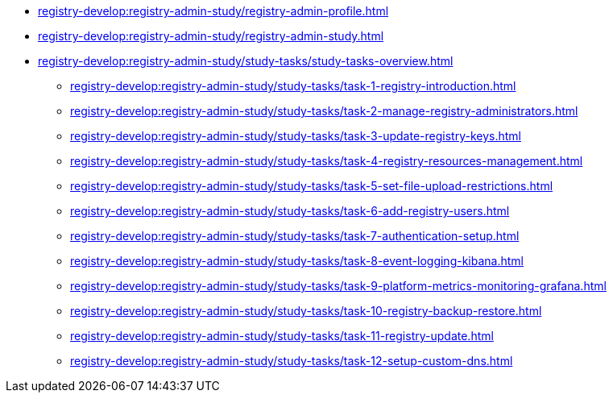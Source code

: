 //Навчальні матеріали для технічних адміністраторів реєстру
**** xref:registry-develop:registry-admin-study/registry-admin-profile.adoc[]
**** xref:registry-develop:registry-admin-study/registry-admin-study.adoc[]
**** xref:registry-develop:registry-admin-study/study-tasks/study-tasks-overview.adoc[]
***** xref:registry-develop:registry-admin-study/study-tasks/task-1-registry-introduction.adoc[]
***** xref:registry-develop:registry-admin-study/study-tasks/task-2-manage-registry-administrators.adoc[]
***** xref:registry-develop:registry-admin-study/study-tasks/task-3-update-registry-keys.adoc[]
***** xref:registry-develop:registry-admin-study/study-tasks/task-4-registry-resources-management.adoc[]
***** xref:registry-develop:registry-admin-study/study-tasks/task-5-set-file-upload-restrictions.adoc[]
***** xref:registry-develop:registry-admin-study/study-tasks/task-6-add-registry-users.adoc[]
***** xref:registry-develop:registry-admin-study/study-tasks/task-7-authentication-setup.adoc[]
***** xref:registry-develop:registry-admin-study/study-tasks/task-8-event-logging-kibana.adoc[]
***** xref:registry-develop:registry-admin-study/study-tasks/task-9-platform-metrics-monitoring-grafana.adoc[]
***** xref:registry-develop:registry-admin-study/study-tasks/task-10-registry-backup-restore.adoc[]
***** xref:registry-develop:registry-admin-study/study-tasks/task-11-registry-update.adoc[]
***** xref:registry-develop:registry-admin-study/study-tasks/task-12-setup-custom-dns.adoc[]